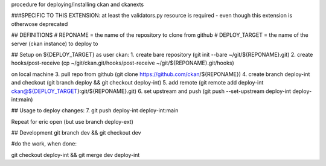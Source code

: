 procedure for deploying/installing ckan and ckanexts



###SPECIFIC TO THIS EXTENSION:
at least  the validators.py resource is required - even though this extension is otherwose deprecated

## DEFINITIONS
# REPONAME = the name of the repository to clone from github
# DEPLOY_TARGET = the name of the server (ckan instance) to deploy to


## Setup
on ${DEPLOY_TARGET} as user ckan:
1. create bare repository (git init --bare ~/git/${REPONAME}.git)
2. create hooks/post-receive (cp ~/git/ckan.git/hooks/post-receive ~/git/${REPONAME}.git/hooks)

on local machine
3. pull repo from github (git clone https://github.com/ckan/${REPONAME})
4. create branch deploy-int and checkout (git branch deploy && git checkout deploy-int)
5. add remote (git remote add deploy-int ckan@${DEPLOY_TARGET}:git/${REPONAME}.git)
6. set upstream and push (git push --set-upstream deploy-int deploy-int:main) 

## Usage
to deploy changes:
7. git push deploy-int deploy-int:main

Repeat for eric open (but use branch deploy-ext)

## Development
git branch dev && git checkout dev

#do the work, when done:

git checkout deploy-int && git merge dev deploy-int
